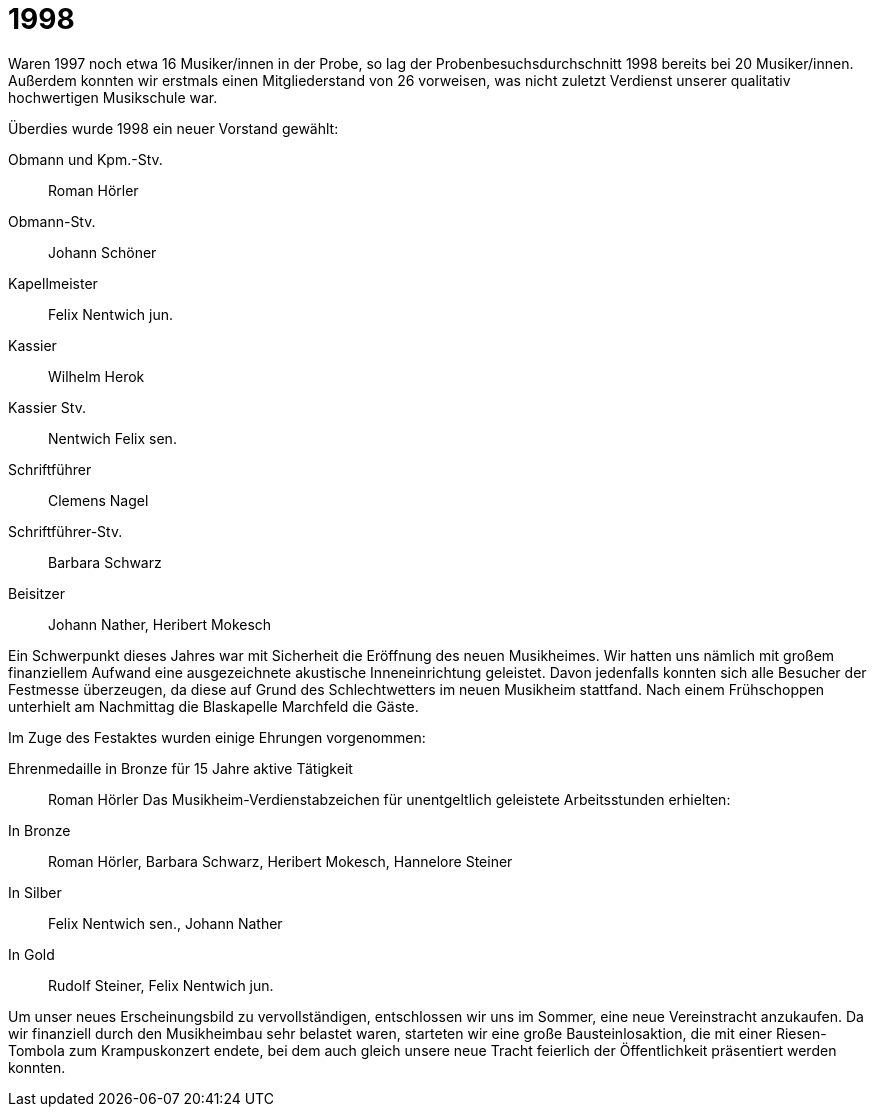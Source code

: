 = 1998

Waren 1997 noch etwa 16 Musiker/innen in der Probe, so lag der Probenbesuchsdurchschnitt 1998 bereits bei 20 Musiker/innen.
Außerdem konnten wir erstmals einen Mitgliederstand von 26 vorweisen, was nicht zuletzt Verdienst unserer qualitativ hochwertigen Musikschule war.

Überdies wurde 1998 ein neuer Vorstand gewählt:

Obmann und Kpm.-Stv.:: Roman Hörler
Obmann-Stv.:: Johann Schöner
Kapellmeister:: Felix Nentwich jun.
Kassier:: Wilhelm Herok
Kassier Stv.:: Nentwich Felix sen.
Schriftführer:: Clemens Nagel
Schriftführer-Stv.:: Barbara Schwarz
Beisitzer:: Johann Nather, Heribert Mokesch

Ein Schwerpunkt dieses Jahres war mit Sicherheit die Eröffnung des neuen Musikheimes.
Wir hatten uns nämlich mit großem finanziellem Aufwand eine ausgezeichnete akustische Inneneinrichtung geleistet.
Davon jedenfalls konnten sich alle Besucher der Festmesse überzeugen, da diese auf Grund des Schlechtwetters im neuen Musikheim stattfand.
Nach einem Frühschoppen unterhielt am Nachmittag die Blaskapelle Marchfeld die Gäste.

Im Zuge des Festaktes wurden einige Ehrungen vorgenommen:

Ehrenmedaille in Bronze für 15 Jahre aktive Tätigkeit:: Roman Hörler
Das Musikheim-Verdienstabzeichen für unentgeltlich geleistete Arbeitsstunden erhielten:
In Bronze:: Roman Hörler, Barbara Schwarz, Heribert Mokesch, Hannelore Steiner
In Silber:: Felix Nentwich sen., Johann Nather
In Gold:: Rudolf Steiner, Felix Nentwich jun.

Um unser neues Erscheinungsbild zu vervollständigen, entschlossen wir uns im Sommer, eine neue Vereinstracht anzukaufen.
Da wir finanziell durch den Musikheimbau sehr belastet waren, starteten wir eine große Bausteinlosaktion, die mit einer Riesen-Tombola zum Krampuskonzert endete, bei dem auch gleich unsere neue Tracht feierlich der Öffentlichkeit präsentiert werden konnten.
